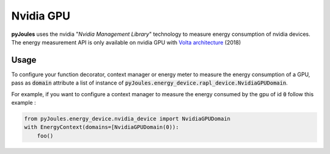 Nvidia GPU
**********
**pyJoules** uses the nvidia "*Nvidia Management Library*" technology to measure energy consumption of nvidia devices. The energy measurement API is only available on nvidia GPU with `Volta architecture`__ (2018)

__ https://en.wikipedia.org/wiki/Volta_(microarchitecture)

Usage
=====
To configure your function decorator, context manager or energy meter to measure the energy consumption of a GPU, pass as :code:`domain` attribute a list of instance of :code:`pyJoules.energy_device.rapl_device.NvidiaGPUDomain`.

For example, if you want to configure a context manager to measure the energy consumed by the gpu of id :code:`0` follow this example :

.. code-block:: python

   from pyJoules.energy_device.nvidia_device import NvidiaGPUDomain
   with EnergyContext(domains=[NvidiaGPUDomain(0)):
       foo()
